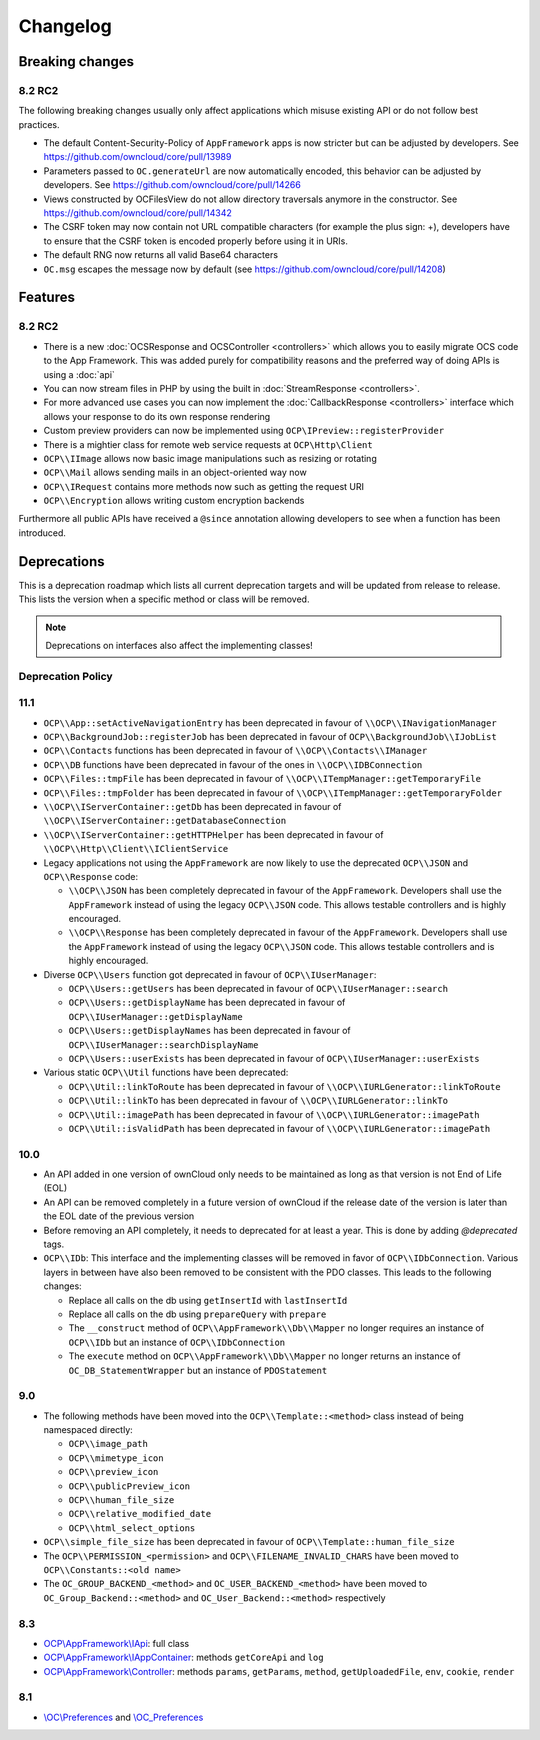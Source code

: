 =========
Changelog
=========

.. sectionauthor:: Bernhard Posselt <dev@bernhard-posselt.com>

Breaking changes
================

8.2 RC2
-------

The following breaking changes usually only affect applications which misuse existing API or do not follow best practices.

* The default Content-Security-Policy of ``AppFramework`` apps is now stricter but can be adjusted by developers. See https://github.com/owncloud/core/pull/13989
* Parameters passed to ``OC.generateUrl`` are now automatically encoded, this behavior can be adjusted by developers. See https://github.com/owncloud/core/pull/14266
* Views constructed by OC\Files\View do not allow directory traversals anymore in the constructor. See https://github.com/owncloud/core/pull/14342
* The CSRF token may now contain not URL compatible characters (for example the plus sign: +), developers have to ensure that the CSRF token is encoded properly before using it in URIs.
* The default RNG now returns all valid Base64 characters
* ``OC.msg`` escapes the message now by default (see https://github.com/owncloud/core/pull/14208)

Features
========

8.2 RC2
-------

* There is a new :doc:`OCSResponse and OCSController <controllers>` which allows you to easily migrate OCS code to the App Framework. This was added purely for compatibility reasons and the preferred way of doing APIs is using a :doc:`api`
* You can now stream files in PHP by using the built in :doc:`StreamResponse <controllers>`.
* For more advanced use cases you can now implement the :doc:`CallbackResponse <controllers>` interface which allows your response to do its own response rendering
* Custom preview providers can now be implemented using ``OCP\IPreview::registerProvider``
* There is a mightier class for remote web service requests at ``OCP\Http\Client`` 
* ``OCP\\IImage`` allows now basic image manipulations such as resizing or rotating
* ``OCP\\Mail`` allows sending mails in an object-oriented way now
* ``OCP\\IRequest`` contains more methods now such as getting the request URI
* ``OCP\\Encryption`` allows writing custom encryption backends

Furthermore all public APIs have received a ``@since`` annotation allowing developers to see when a function has been introduced.

Deprecations
============

This is a deprecation roadmap which lists all current deprecation targets and will be updated from release to release. 
This lists the version when a specific method or class will be removed.

.. note:: Deprecations on interfaces also affect the implementing classes!

Deprecation Policy
------------------

11.1
----
* ``OCP\\App::setActiveNavigationEntry`` has been deprecated in favour of ``\\OCP\\INavigationManager``
* ``OCP\\BackgroundJob::registerJob`` has been deprecated in favour of ``OCP\\BackgroundJob\\IJobList``
* ``OCP\\Contacts`` functions has been deprecated in favour of ``\\OCP\\Contacts\\IManager`` 
* ``OCP\\DB`` functions have been deprecated in favour of the ones in ``\\OCP\\IDBConnection``
* ``OCP\\Files::tmpFile`` has been deprecated in favour of ``\\OCP\\ITempManager::getTemporaryFile``
* ``OCP\\Files::tmpFolder`` has been deprecated in favour of ``\\OCP\\ITempManager::getTemporaryFolder``
* ``\\OCP\\IServerContainer::getDb`` has been deprecated in favour of ``\\OCP\\IServerContainer::getDatabaseConnection``
* ``\\OCP\\IServerContainer::getHTTPHelper`` has been deprecated in favour of ``\\OCP\\Http\\Client\\IClientService``

* Legacy applications not using the ``AppFramework`` are now likely to use the deprecated ``OCP\\JSON`` and ``OCP\\Response`` code:

  * ``\\OCP\\JSON`` has been completely deprecated in favour of the ``AppFramework``. Developers shall use the ``AppFramework`` instead of using the legacy ``OCP\\JSON`` code. This allows testable controllers and is highly encouraged.
  * ``\\OCP\\Response`` has been completely deprecated in favour of the ``AppFramework``. Developers shall use the ``AppFramework`` instead of using the legacy ``OCP\\JSON`` code. This allows testable controllers and is highly encouraged.

* Diverse ``OCP\\Users`` function got deprecated in favour of ``OCP\\IUserManager``: 

  * ``OCP\\Users::getUsers`` has been deprecated in favour of ``OCP\\IUserManager::search``
  * ``OCP\\Users::getDisplayName`` has been deprecated in favour of ``OCP\\IUserManager::getDisplayName``
  * ``OCP\\Users::getDisplayNames`` has been deprecated in favour of ``OCP\\IUserManager::searchDisplayName``
  * ``OCP\\Users::userExists`` has been deprecated in favour of ``OCP\\IUserManager::userExists``

* Various static ``OCP\\Util`` functions have been deprecated:

  * ``OCP\\Util::linkToRoute`` has been deprecated in favour of ``\\OCP\\IURLGenerator::linkToRoute``
  * ``OCP\\Util::linkTo`` has been deprecated in favour of ``\\OCP\\IURLGenerator::linkTo``
  * ``OCP\\Util::imagePath`` has been deprecated in favour of ``\\OCP\\IURLGenerator::imagePath``
  * ``OCP\\Util::isValidPath`` has been deprecated in favour of ``\\OCP\\IURLGenerator::imagePath`` 

10.0
----

* An API added in one version of ownCloud only needs to be maintained as long as that version is not End of Life (EOL)
* An API can be removed completely in a future version of ownCloud if the release date of the version is later than the EOL date of the previous version
* Before removing an API completely, it needs to deprecated for at least a year. This is done by adding `@deprecated` tags.
* ``OCP\\IDb``: This interface and the implementing classes will be removed in favor of ``OCP\\IDbConnection``. Various layers in between have also been removed to be consistent with the PDO classes. This leads to the following changes:

  * Replace all calls on the db using ``getInsertId`` with ``lastInsertId``
  * Replace all calls on the db using ``prepareQuery`` with ``prepare``
  * The ``__construct`` method of ``OCP\\AppFramework\\Db\\Mapper`` no longer requires an instance of ``OCP\\IDb`` but an instance of  ``OCP\\IDbConnection``
  * The ``execute`` method on ``OCP\\AppFramework\\Db\\Mapper`` no longer returns an instance of ``OC_DB_StatementWrapper`` but an instance of ``PDOStatement``

9.0
---

* The following methods have been moved into the ``OCP\\Template::<method>`` class instead of being namespaced directly:

  * ``OCP\\image_path``
  * ``OCP\\mimetype_icon``
  * ``OCP\\preview_icon``
  * ``OCP\\publicPreview_icon``
  * ``OCP\\human_file_size``
  * ``OCP\\relative_modified_date``
  * ``OCP\\html_select_options``

* ``OCP\\simple_file_size`` has been deprecated in favour of ``OCP\\Template::human_file_size``
* The ``OCP\\PERMISSION_<permission>`` and ``OCP\\FILENAME_INVALID_CHARS`` have been moved to ``OCP\\Constants::<old name>``
* The ``OC_GROUP_BACKEND_<method>`` and ``OC_USER_BACKEND_<method>`` have been moved to ``OC_Group_Backend::<method>`` and ``OC_User_Backend::<method>`` respectively

8.3
---

* `OCP\\AppFramework\\IApi <https://github.com/owncloud/core/blob/d59c4e832fea87d03d199a3211186a47fd252c32/lib/public/appframework/iapi.php>`_: full class
* `OCP\\AppFramework\\IAppContainer <https://github.com/owncloud/core/blob/d59c4e832fea87d03d199a3211186a47fd252c32/lib/public/appframework/iappcontainer.php>`_: methods ``getCoreApi`` and ``log``
* `OCP\\AppFramework\\Controller <https://github.com/owncloud/core/blob/d59c4e832fea87d03d199a3211186a47fd252c32/lib/public/appframework/controller.php>`_: methods ``params``, ``getParams``, ``method``, ``getUploadedFile``, ``env``, ``cookie``, ``render``

8.1
---

* `\\OC\\Preferences <https://github.com/owncloud/core/commit/909a53e087b7815ba9cd814eb6c22845ef5b48c7>`_ and `\\OC_Preferences <https://github.com/owncloud/core/commit/4df7c0a1ed52ed1922116686cb5ad8da2544c997>`_
